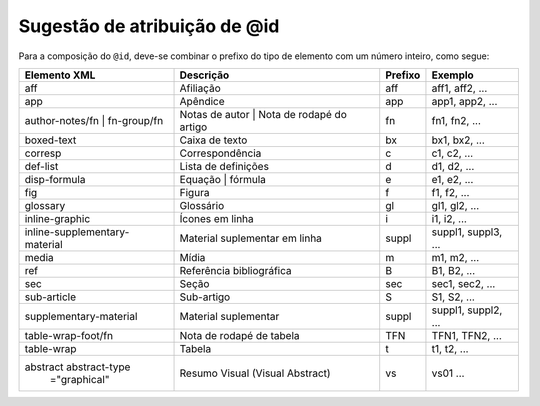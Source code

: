 .. _sugestao-atribuicao-id:

Sugestão de atribuição de @id
=============================

Para a composição do ``@id``, deve-se combinar o prefixo do tipo de elemento com um número inteiro, como segue:


+------------------------+---------------------------+---------+---------------------+
| Elemento XML           | Descrição                 | Prefixo | Exemplo             |
+========================+===========================+=========+=====================+
| aff                    | Afiliação                 | aff     | aff1, aff2, ...     |
+------------------------+---------------------------+---------+---------------------+
| app                    | Apêndice                  | app     | app1, app2, ...     |
+------------------------+---------------------------+---------+---------------------+
| author-notes/fn |      | Notas de autor | Nota de  | fn      | fn1, fn2, ...       |
| fn-group/fn            | rodapé do artigo          |         |                     |
+------------------------+---------------------------+---------+---------------------+
| boxed-text             | Caixa de texto            | bx      | bx1, bx2, ...       |
+------------------------+---------------------------+---------+---------------------+
| corresp                | Correspondência           | c       | c1, c2, ...         |
+------------------------+---------------------------+---------+---------------------+
| def-list               | Lista de definições       | d       | d1, d2, ...         |
+------------------------+---------------------------+---------+---------------------+
| disp-formula           | Equação | fórmula         | e       | e1, e2, ...         |
+------------------------+---------------------------+---------+---------------------+
| fig                    | Figura                    | f       | f1, f2, ...         |
+------------------------+---------------------------+---------+---------------------+
| glossary               | Glossário                 | gl      | gl1, gl2, ...       |
+------------------------+---------------------------+---------+---------------------+
| inline-graphic         | Ícones em linha           | i       | i1, i2, ...         |
+------------------------+---------------------------+---------+---------------------+
| inline-supplementary-  | Material suplementar em   | suppl   | suppl1, suppl3, ... |
| material               | linha                     |         |                     |
+------------------------+---------------------------+---------+---------------------+
| media                  | Mídia                     | m       | m1, m2, ...         |
+------------------------+---------------------------+---------+---------------------+
| ref                    | Referência bibliográfica  | B       | B1, B2, ...         |
+------------------------+---------------------------+---------+---------------------+
| sec                    | Seção                     | sec     | sec1, sec2, ...     |
+------------------------+---------------------------+---------+---------------------+
| sub-article            | Sub-artigo                | S       | S1, S2, ...         |
+------------------------+---------------------------+---------+---------------------+
| supplementary-material | Material suplementar      | suppl   | suppl1, suppl2, ... |
+------------------------+---------------------------+---------+---------------------+
| table-wrap-foot/fn     | Nota de rodapé de tabela  | TFN     | TFN1, TFN2, ...     |
+------------------------+---------------------------+---------+---------------------+
| table-wrap             | Tabela                    | t       | t1, t2, ...         |
+------------------------+---------------------------+---------+---------------------+
| abstract abstract-type | Resumo Visual             | vs      | vs01 ...            |
|  ="graphical"          | (Visual Abstract)         |         |                     |
+------------------------+---------------------------+---------+---------------------+

.. {"reviewed_on": "20160803", "by": "gandhalf_thewhite@hotmail.com"}
